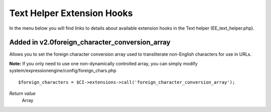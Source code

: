 Text Helper Extension Hooks
===========================

In the menu below you will find links to details about available
extension hooks in the Text helper (EE\_text\_helper.php).


Added in v2.0foreign\_character\_conversion\_array
~~~~~~~~~~~~~~~~~~~~~~~~~~~~~~~~~~~~~~~~~~~~~~~~~~

Allows you to set the foreign character conversion array used to
transliterate non-English characters for use in URLs.

**Note:** If you only need to use one non-dynamically controlled array,
you can simply modify system/expressionengine/config/foreign\_chars.php

::

	$foreign_characters = $CI->extensions->call('foreign_character_conversion_array');

*Return value*
    Array


